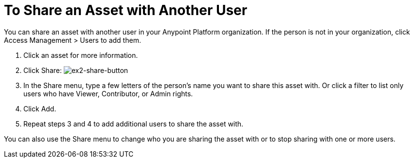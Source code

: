 = To Share an Asset with Another User

You can share an asset with another user in your Anypoint Platform organization. If the person is not in your organization, 
click Access Management > Users to add them. 

. Click an asset for more information.
. Click Share: image:ex2-share-button.png[ex2-share-button]
. In the Share menu, type a few letters of the person's name you want to share this asset with.
Or click a filter to list only users who have Viewer, Contributor, or Admin rights. 
. Click Add.
. Repeat steps 3 and 4 to add additional users to share the asset with.

You can also use the Share menu to change who you are sharing the asset with or to stop sharing with one or more users.
